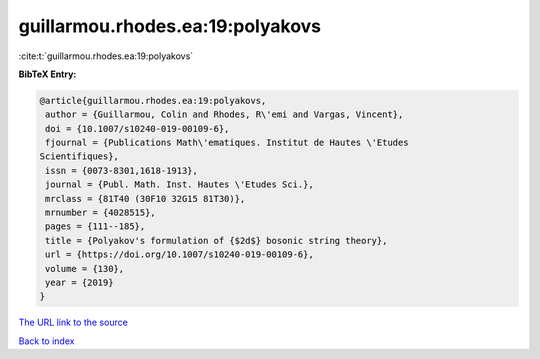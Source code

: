 guillarmou.rhodes.ea:19:polyakovs
=================================

:cite:t:`guillarmou.rhodes.ea:19:polyakovs`

**BibTeX Entry:**

.. code-block:: bibtex

   @article{guillarmou.rhodes.ea:19:polyakovs,
    author = {Guillarmou, Colin and Rhodes, R\'emi and Vargas, Vincent},
    doi = {10.1007/s10240-019-00109-6},
    fjournal = {Publications Math\'ematiques. Institut de Hautes \'Etudes
   Scientifiques},
    issn = {0073-8301,1618-1913},
    journal = {Publ. Math. Inst. Hautes \'Etudes Sci.},
    mrclass = {81T40 (30F10 32G15 81T30)},
    mrnumber = {4028515},
    pages = {111--185},
    title = {Polyakov's formulation of {$2d$} bosonic string theory},
    url = {https://doi.org/10.1007/s10240-019-00109-6},
    volume = {130},
    year = {2019}
   }
`The URL link to the source <ttps://doi.org/10.1007/s10240-019-00109-6}>`_


`Back to index <../By-Cite-Keys.html>`_
